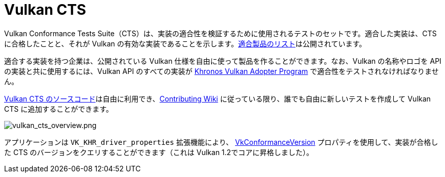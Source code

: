 // Copyright 2019-2022 The Khronos Group, Inc.
// SPDX-License-Identifier: CC-BY-4.0

ifndef::chapters[:chapters:]

[[vulkan-cts]]
= Vulkan CTS

Vulkan Conformance Tests Suite（CTS）は、実装の適合性を検証するために使用されるテストのセットです。適合した実装は、CTS に合格したことと、それが Vulkan の有効な実装であることを示します。link:https://www.khronos.org/conformance/adopters/conformant-products/vulkan[適合製品のリスト]は公開されています。

適合する実装を持つ企業は、公開されている Vulkan 仕様を自由に使って製品を作ることができます。なお、Vulkan の名称やロゴを API の実装と共に使用するには、Vulkan API のすべての実装が link:https://www.khronos.org/adopters[Khronos Vulkan Adopter Program] で適合性をテストされなければなりません。

link:https://github.com/KhronosGroup/VK-GL-CTS/tree/master/external/vulkancts[Vulkan CTS のソースコード]は自由に利用でき、link:https://github.com/KhronosGroup/VK-GL-CTS/wiki/Contributing[Contributing Wiki] に従っている限り、誰でも自由に新しいテストを作成して Vulkan CTS に追加することができます。

image::../../../chapters/images/vulkan_cts_overview.png[vulkan_cts_overview.png]

アプリケーションは `VK_KHR_driver_properties` 拡張機能により、 link:https://docs.vulkan.org/spec/latest/chapters/devsandqueues.html#VkConformanceVersion[VkConformanceVersion] プロパティを使用して、実装が合格した CTS のバージョンをクエリすることができます（これは Vulkan 1.2でコアに昇格しました）。
